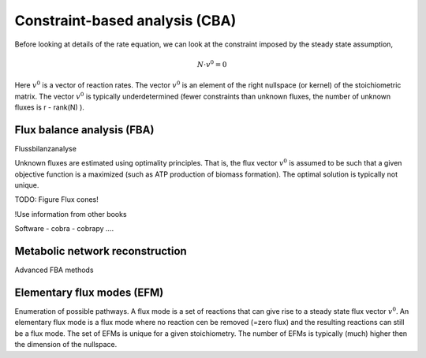Constraint-based analysis (CBA)
=====================================
Before looking at details of the rate equation, we can look at the constraint imposed by the steady state assumption,

.. math:: N \cdot v^0 = 0

Here :math:`v^0` is a vector of reaction rates. The vector :math:`v^0` is an element of the right nullspace (or kernel) of the stoichiometric matrix.
The vector :math:`v^0` is typically underdetermined (fewer constraints than unknown fluxes, the number of unknown fluxes is r - rank(N) ).

Flux balance analysis (FBA)
---------------------------
Flussbilanzanalyse

Unknown fluxes are estimated using optimality principles. That is, the flux vector :math:`v^0` is assumed to be such that a given objective function is a maximized (such as ATP production of biomass formation).
The optimal solution is typically not unique.

TODO: Figure Flux cones!

!Use information from other books

Software
- cobra
- cobrapy
....


Metabolic network reconstruction
---------------------------------

Advanced FBA methods


Elementary flux modes (EFM)
---------------------------
Enumeration of possible pathways. A flux mode is a set of reactions that can give rise to a steady state flux vector :math:`v^0`. An elementary flux mode is a flux mode where no reaction cen be removed (=zero flux) and the resulting reactions can still be a flux mode.
The set of EFMs is unique for a given stoichiometry.
The number of EFMs is typically (much) higher then the dimension of the nullspace.
